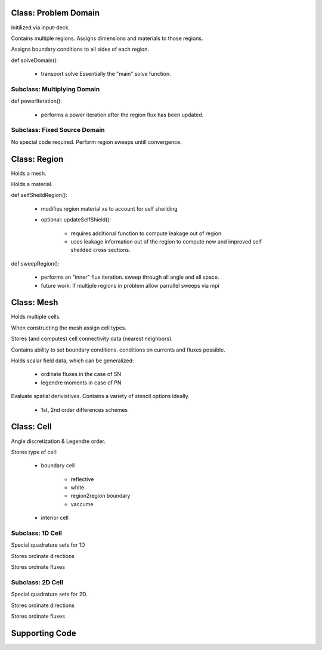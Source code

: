 Class: Problem Domain
=====================

Initilized via input-deck.

Contains multiple regions.  Assigns dimensions and materials to those regions.

Assigns boundary conditions to all sides of each region.

def solveDomain():

    - transport solve
      Essentially the "main" solve function.

Subclass: Multiplying Domain
----------------------------

def powerIteration():

    - performs a power iteration after the region flux has been updated.

Subclass: Fixed Source Domain
-----------------------------

No special code required.  Perform region sweeps untill convergence.


Class: Region
=============

Holds a mesh.  

Holds a material.  

def selfSheildRegion():

    - modifies region material xs to account for self sheilding

    - optional: updateSelfShield():

        - requires additional function to compute leakage out of region

        - uses leakage information out of the region to compute new and improved
          self sheilded cross sections.

def sweepRegion():

    - performs an "inner" flux iteration.  sweep through all angle and all space.

    - future work: If multiple regions in problem allow parrallel sweeps via mpi


Class: Mesh
===========

Holds multiple cells.

When constructing the mesh assign cell types. 

Stores (and computes) cell connectivity data (nearest neighbors).

Contains ability to set boundary conditions. conditions on currents and fluxes possible.

Holds scalar field data, which can be generalized:

    - ordinate fluxes in the case of SN

    - legendre moments in case of PN

Evaluate spatial deriviatives.  Contains a variety of stencil options ideally. 

    - 1st, 2nd order differences schemes


Class: Cell
===========

Angle discretization & Legendre order.

Stores type of cell:

    - boundary cell

        - reflective
        - white
        - region2region boundary
        - vaccume

    - interior cell


Subclass: 1D Cell
-----------------

Special quadrature sets for 1D

Stores ordinate directions

Stores ordinate fluxes


Subclass: 2D Cell
-----------------

Special quadrature sets for 2D.

Stores ordinate directions

Stores ordinate fluxes

Supporting Code
===============
